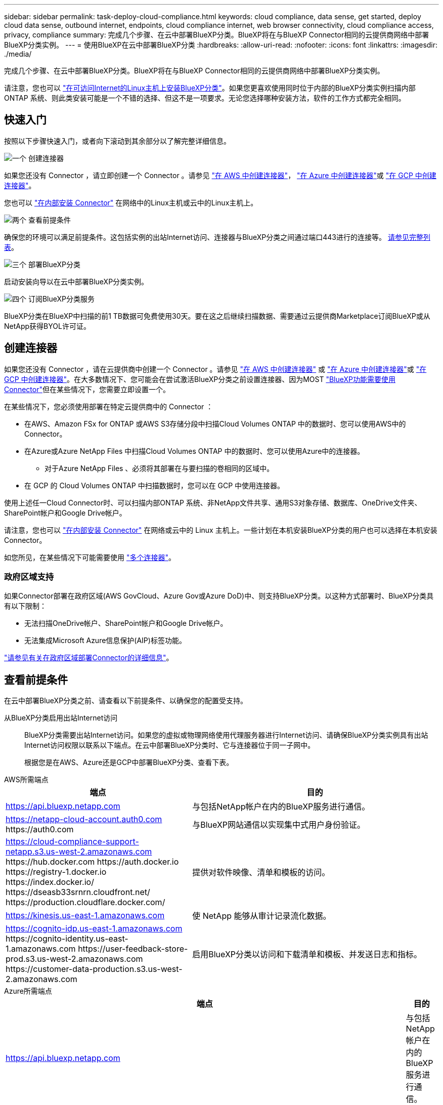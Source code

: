 ---
sidebar: sidebar 
permalink: task-deploy-cloud-compliance.html 
keywords: cloud compliance, data sense, get started, deploy cloud data sense, outbound internet, endpoints, cloud compliance internet, web browser connectivity, cloud compliance access, privacy, compliance 
summary: 完成几个步骤、在云中部署BlueXP分类。BlueXP将在与BlueXP Connector相同的云提供商网络中部署BlueXP分类实例。 
---
= 使用BlueXP在云中部署BlueXP分类
:hardbreaks:
:allow-uri-read: 
:nofooter: 
:icons: font
:linkattrs: 
:imagesdir: ./media/


[role="lead"]
完成几个步骤、在云中部署BlueXP分类。BlueXP将在与BlueXP Connector相同的云提供商网络中部署BlueXP分类实例。

请注意，您也可以 link:task-deploy-compliance-onprem.html["在可访问Internet的Linux主机上安装BlueXP分类"]。如果您更喜欢使用同时位于内部的BlueXP分类实例扫描内部ONTAP 系统、则此类安装可能是一个不错的选择、但这不是一项要求。无论您选择哪种安装方法，软件的工作方式都完全相同。



== 快速入门

按照以下步骤快速入门，或者向下滚动到其余部分以了解完整详细信息。

.image:https://raw.githubusercontent.com/NetAppDocs/common/main/media/number-1.png["一个"] 创建连接器
[role="quick-margin-para"]
如果您还没有 Connector ，请立即创建一个 Connector 。请参见 https://docs.netapp.com/us-en/bluexp-setup-admin/task-quick-start-connector-aws.html["在 AWS 中创建连接器"^]， https://docs.netapp.com/us-en/bluexp-setup-admin/task-quick-start-connector-azure.html["在 Azure 中创建连接器"^]或 https://docs.netapp.com/us-en/bluexp-setup-admin/task-quick-start-connector-google.html["在 GCP 中创建连接器"^]。

[role="quick-margin-para"]
您也可以 https://docs.netapp.com/us-en/bluexp-setup-admin/task-quick-start-connector-on-prem.html["在内部安装 Connector"^] 在网络中的Linux主机或云中的Linux主机上。

.image:https://raw.githubusercontent.com/NetAppDocs/common/main/media/number-2.png["两个"] 查看前提条件
[role="quick-margin-para"]
确保您的环境可以满足前提条件。这包括实例的出站Internet访问、连接器与BlueXP分类之间通过端口443进行的连接等。 <<查看前提条件,请参见完整列表>>。

.image:https://raw.githubusercontent.com/NetAppDocs/common/main/media/number-3.png["三个"] 部署BlueXP分类
[role="quick-margin-para"]
启动安装向导以在云中部署BlueXP分类实例。

.image:https://raw.githubusercontent.com/NetAppDocs/common/main/media/number-4.png["四个"] 订阅BlueXP分类服务
[role="quick-margin-para"]
BlueXP分类在BlueXP中扫描的前1 TB数据可免费使用30天。要在这之后继续扫描数据、需要通过云提供商Marketplace订阅BlueXP或从NetApp获得BYOL许可证。



== 创建连接器

如果您还没有 Connector ，请在云提供商中创建一个 Connector 。请参见 https://docs.netapp.com/us-en/bluexp-setup-admin/task-quick-start-connector-aws.html["在 AWS 中创建连接器"^] 或 https://docs.netapp.com/us-en/bluexp-setup-admin/task-quick-start-connector-azure.html["在 Azure 中创建连接器"^]或 https://docs.netapp.com/us-en/bluexp-setup-admin/task-quick-start-connector-google.html["在 GCP 中创建连接器"^]。在大多数情况下、您可能会在尝试激活BlueXP分类之前设置连接器、因为MOST https://docs.netapp.com/us-en/bluexp-setup-admin/concept-connectors.html#when-a-connector-is-required["BlueXP功能需要使用Connector"]但在某些情况下，您需要立即设置一个。

在某些情况下，您必须使用部署在特定云提供商中的 Connector ：

* 在AWS、Amazon FSx for ONTAP 或AWS S3存储分段中扫描Cloud Volumes ONTAP 中的数据时、您可以使用AWS中的Connector。
* 在Azure或Azure NetApp Files 中扫描Cloud Volumes ONTAP 中的数据时、您可以使用Azure中的连接器。
+
** 对于Azure NetApp Files 、必须将其部署在与要扫描的卷相同的区域中。


* 在 GCP 的 Cloud Volumes ONTAP 中扫描数据时，您可以在 GCP 中使用连接器。


使用上述任一Cloud Connector时、可以扫描内部ONTAP 系统、非NetApp文件共享、通用S3对象存储、数据库、OneDrive文件夹、SharePoint帐户和Google Drive帐户。

请注意，您也可以 https://docs.netapp.com/us-en/bluexp-setup-admin/task-quick-start-connector-on-prem.html["在内部安装 Connector"^] 在网络或云中的 Linux 主机上。一些计划在本机安装BlueXP分类的用户也可以选择在本机安装Connector。

如您所见，在某些情况下可能需要使用 https://docs.netapp.com/us-en/bluexp-setup-admin/concept-connectors.html#multiple-connectors["多个连接器"]。



=== 政府区域支持

如果Connector部署在政府区域(AWS GovCloud、Azure Gov或Azure DoD)中、则支持BlueXP分类。以这种方式部署时、BlueXP分类具有以下限制：

* 无法扫描OneDrive帐户、SharePoint帐户和Google Drive帐户。
* 无法集成Microsoft Azure信息保护(AIP)标签功能。


https://docs.netapp.com/us-en/bluexp-setup-admin/task-install-restricted-mode.html["请参见有关在政府区域部署Connector的详细信息"^]。



== 查看前提条件

在云中部署BlueXP分类之前、请查看以下前提条件、以确保您的配置受支持。

从BlueXP分类启用出站Internet访问:: BlueXP分类需要出站Internet访问。如果您的虚拟或物理网络使用代理服务器进行Internet访问、请确保BlueXP分类实例具有出站Internet访问权限以联系以下端点。在云中部署BlueXP分类时、它与连接器位于同一子网中。
+
--
根据您是在AWS、Azure还是GCP中部署BlueXP分类、查看下表。

--


[role="tabbed-block"]
====
.AWS所需端点
--
[cols="43,57"]
|===
| 端点 | 目的 


| https://api.bluexp.netapp.com | 与包括NetApp帐户在内的BlueXP服务进行通信。 


| https://netapp-cloud-account.auth0.com \https://auth0.com | 与BlueXP网站通信以实现集中式用户身份验证。 


| https://cloud-compliance-support-netapp.s3.us-west-2.amazonaws.com \https://hub.docker.com \https://auth.docker.io \https://registry-1.docker.io \https://index.docker.io/ \https://dseasb33srnrn.cloudfront.net/ \https://production.cloudflare.docker.com/ | 提供对软件映像、清单和模板的访问。 


| https://kinesis.us-east-1.amazonaws.com | 使 NetApp 能够从审计记录流化数据。 


| https://cognito-idp.us-east-1.amazonaws.com \https://cognito-identity.us-east-1.amazonaws.com \https://user-feedback-store-prod.s3.us-west-2.amazonaws.com \https://customer-data-production.s3.us-west-2.amazonaws.com | 启用BlueXP分类以访问和下载清单和模板、并发送日志和指标。 
|===
--
.Azure所需端点
--
[cols="43,57"]
|===
| 端点 | 目的 


| https://api.bluexp.netapp.com | 与包括NetApp帐户在内的BlueXP服务进行通信。 


| https://netapp-cloud-account.auth0.com \https://auth0.com | 与BlueXP网站通信以实现集中式用户身份验证。 


| https://support.compliance.api.bluexp.netapp.com/\https://hub.docker.com \https://auth.docker.io \https://registry-1.docker.io \https://index.docker.io/\https://dseasb33srnrn.cloudfront.net/\https://production.cloudflare.docker.com/ | 可用于访问软件映像，清单，模板以及发送日志和指标。 


| https://support.compliance.api.bluexp.netapp.com/ | 使 NetApp 能够从审计记录流化数据。 
|===
--
.GCP所需的端点
--
[cols="43,57"]
|===
| 端点 | 目的 


| https://api.bluexp.netapp.com | 与包括NetApp帐户在内的BlueXP服务进行通信。 


| https://netapp-cloud-account.auth0.com \https://auth0.com | 与BlueXP网站通信以实现集中式用户身份验证。 


| https://support.compliance.api.bluexp.netapp.com/\https://hub.docker.com \https://auth.docker.io \https://registry-1.docker.io \https://index.docker.io/\https://dseasb33srnrn.cloudfront.net/\https://production.cloudflare.docker.com/ | 可用于访问软件映像，清单，模板以及发送日志和指标。 


| https://support.compliance.api.bluexp.netapp.com/ | 使 NetApp 能够从审计记录流化数据。 
|===
--
====
确保BlueXP具有所需权限:: 确保BlueXP有权为BlueXP分类实例部署资源和创建安全组。您可以在中找到最新的BlueXP权限 https://docs.netapp.com/us-en/bluexp-setup-admin/reference-permissions.html["NetApp 提供的策略"^]。
确保BlueXP Connector可以访问BlueXP分类:: 确保连接器与BlueXP分类实例之间的连接。连接器的安全组必须允许通过端口443传入和传出BlueXP分类实例的流量。通过此连接、可以部署BlueXP分类实例、并可在合规性和监管选项卡中查看信息。在AWS和Azure中的政府地区支持BlueXP分类。
+
--
AWS和AWS GovCloud部署需要其他入站和出站安全组规则。请参见 https://docs.netapp.com/us-en/bluexp-setup-admin/reference-ports-aws.html["AWS 中连接器的规则"^] 了解详细信息。

Azure和Azure政府部署还需要其他入站和出站安全组规则。请参见 https://docs.netapp.com/us-en/bluexp-setup-admin/reference-ports-azure.html["Azure 中连接器的规则"^] 了解详细信息。

--
确保您可以保持BlueXP分类运行:: BlueXP分类实例需要持续扫描数据。
确保Web浏览器连接到BlueXP分类:: 启用BlueXP分类后、确保用户从连接到BlueXP分类实例的主机访问BlueXP界面。
+
--
BlueXP分类实例使用专用IP地址来确保索引数据不可供Internet访问。因此、用于访问BlueXP的Web浏览器必须连接到该专用IP地址。此连接可以来自与云提供商(例如VPN)的直接连接、也可以来自与BlueXP分类实例位于同一网络中的主机。

--
检查 vCPU 限制:: 确保云提供商的vCPU限制允许部署具有所需核心数的实例。您需要验证运行BlueXP的区域中相关实例系列的vCPU限制。 link:concept-cloud-compliance.html#the-bluexp-classification-instance["请参见所需的实例类型"]。
+
--
有关 vCPU 限制的详细信息，请参见以下链接：

* https://docs.aws.amazon.com/AWSEC2/latest/UserGuide/ec2-resource-limits.html["AWS 文档： Amazon EC2 服务配额"^]
* https://docs.microsoft.com/en-us/azure/virtual-machines/linux/quotas["Azure 文档：虚拟机 vCPU 配额"^]
* https://cloud.google.com/compute/quotas["Google Cloud 文档：资源配额"^]


请注意、您可以在CPU较少、RAM较少的AWS云环境中的实例上部署BlueXP分类、但使用这些系统时存在一些限制。请参见 link:concept-cloud-compliance.html#using-a-smaller-instance-type["使用较小的实例类型"] 了解详细信息。

--




== 在云中部署BlueXP分类

按照以下步骤在云中部署BlueXP分类实例。Connector将在云中部署实例、然后在该实例上安装BlueXP分类软件。

请注意、在AWS环境中从BlueXP Connector部署BlueXP分类时、您可以选择默认实例大小、也可以从两种较小的实例类型中进行选择。 link:concept-cloud-compliance.html#using-a-smaller-instance-type["请参见可用的实例类型和限制"]。在默认实例类型不可用的区域中、BlueXP分类在上运行 link:reference-instance-types.html["备用实例类型"]。

[role="tabbed-block"]
====
.在AWS中部署
--
.步骤
. 从BlueXP左侧导航菜单中、单击*监管>分类*。
+
image:screenshot_cloud_compliance_deploy_start.png["选择按钮以激活BlueXP分类的屏幕截图。"]

. 单击 * 激活数据感知 * 。
+
image:screenshot_cloud_compliance_deploy_cloud_aws.png["选择用于在云中部署BlueXP分类的按钮的屏幕截图。"]

. 在_Installation_page中、单击*部署>部署*以使用"大型"实例大小并启动云部署向导。
+
如果您没有大量要扫描的数据、也可以单击*部署>配置*从两种较小的实例类型中进行选择。使用较小的实例时、这可以节省一些云成本。"中"资源大小如下所示。

+
然后单击*部署*以启动云部署向导。

+
image:screenshot_cloud_deploy_resource_size.png["用于选择要部署BlueXP分类的实例大小的部署页面的屏幕截图。"]

. 向导将在完成部署步骤时显示进度。如果遇到任何问题、它将停止并提示输入。
+
image:screenshot_cloud_compliance_wizard_start.png["用于部署新实例的BlueXP分类向导的屏幕截图。"]

. 部署实例并安装BlueXP分类后，单击*继续配置*转到_Configuration_页面。


--
.在Azure中部署
--
.步骤
. 从BlueXP左侧导航菜单中、单击*监管>分类*。
. 单击 * 激活数据感知 * 。
+
image:screenshot_cloud_compliance_deploy_start.png["选择按钮以激活BlueXP分类的屏幕截图。"]

. 单击*部署*以启动云部署向导。
+
image:screenshot_cloud_compliance_deploy_cloud.png["选择用于在云中部署BlueXP分类的按钮的屏幕截图。"]

. 向导将在完成部署步骤时显示进度。如果遇到任何问题、它将停止并提示输入。
+
image:screenshot_cloud_compliance_wizard_start.png["用于部署新实例的BlueXP分类向导的屏幕截图。"]

. 部署实例并安装BlueXP分类后，单击*继续配置*转到_Configuration_页面。


--
.在Google Cloud中部署
--
.步骤
. 从BlueXP左侧导航菜单中、单击*监管>分类*。
. 单击 * 激活数据感知 * 。
+
image:screenshot_cloud_compliance_deploy_start.png["选择按钮以激活BlueXP分类的屏幕截图。"]

. 单击*部署*以启动云部署向导。
+
image:screenshot_cloud_compliance_deploy_cloud.png["选择用于在云中部署BlueXP分类的按钮的屏幕截图。"]

. 向导将在完成部署步骤时显示进度。如果遇到任何问题、它将停止并提示输入。
+
image:screenshot_cloud_compliance_wizard_start.png["用于部署新实例的BlueXP分类向导的屏幕截图。"]

. 部署实例并安装BlueXP分类后，单击*继续配置*转到_Configuration_页面。


--
====
.结果
BlueXP在云提供商中部署BlueXP分类实例。

只要这些实例具有Internet连接、BlueXP Connector和BlueXP分类软件的升级就会自动完成。

.下一步行动
在配置页面中，您可以选择要扫描的数据源。

您也可以 link:task-licensing-datasense.html["为BlueXP分类设置许可"] 目前。在30天免费试用结束之前、不会向您收取任何费用。
